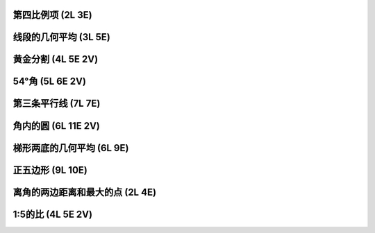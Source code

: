 ﻿第四比例项 (2L 3E)
^^^^^^^^^^^^^^^^^^

.. image:: 11.01_2L.jpg

.. image:: 11.01_3E.jpg

线段的几何平均 (3L 5E)
^^^^^^^^^^^^^^^^^^^^^^

.. image:: 11.02_3L.jpg

.. image:: 11.02_5E.jpg

黄金分割 (4L 5E 2V)
^^^^^^^^^^^^^^^^^^^

.. image:: 11.03_4L.jpg

.. image:: 11.03_5E.jpg

.. image:: 11.03_2V.jpg

54°角 (5L 6E 2V)
^^^^^^^^^^^^^^^^^

.. image:: 11.04_5L.jpg

.. image:: 11.04_6E.jpg

.. image:: 11.04_2V.jpg

第三条平行线 (7L 7E)
^^^^^^^^^^^^^^^^^^^^

.. image:: 11.05_7L7E.jpg

角内的圆 (6L 11E 2V)
^^^^^^^^^^^^^^^^^^^^

.. image:: 11.06_6L.jpg

.. image:: 11.06_11E.jpg

.. image:: 11.06_2V.jpg

梯形两底的几何平均 (6L 9E)
^^^^^^^^^^^^^^^^^^^^^^^^^^

.. image:: 11.07_6L.jpg

.. image:: 11.07_9E.jpg

正五边形 (9L 10E)
^^^^^^^^^^^^^^^^^

.. image:: 11.08_9L.jpg

.. image:: 11.08_10E.jpg

离角的两边距离和最大的点 (2L 4E)
^^^^^^^^^^^^^^^^^^^^^^^^^^^^^^^^

.. image:: 11.09_2L.jpg

.. image:: 11.09_4E.jpg

1:5的比 (4L 5E 2V)
^^^^^^^^^^^^^^^^^^

.. image:: 11.10_4L.jpg

.. image:: 11.10_5E.jpg

.. image:: 11.10_2V.jpg
